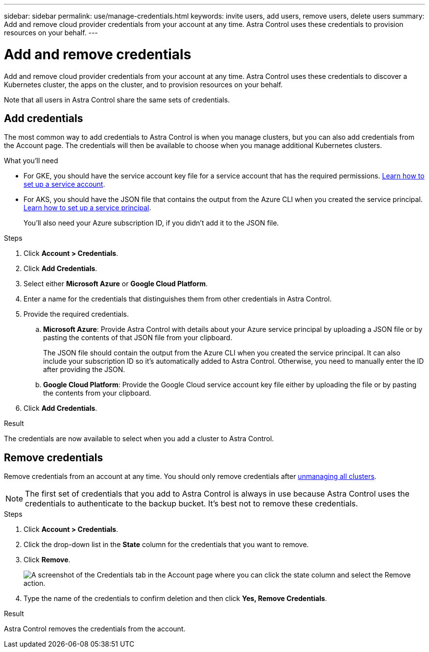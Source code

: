 ---
sidebar: sidebar
permalink: use/manage-credentials.html
keywords: invite users, add users, remove users, delete users
summary: Add and remove cloud provider credentials from your account at any time. Astra Control uses these credentials to provision resources on your behalf.
---

= Add and remove credentials
:hardbreaks:
:icons: font
:imagesdir: ../media/use/

Add and remove cloud provider credentials from your account at any time. Astra Control uses these credentials to discover a Kubernetes cluster, the apps on the cluster, and to provision resources on your behalf.

Note that all users in Astra Control share the same sets of credentials.

== Add credentials

The most common way to add credentials to Astra Control is when you manage clusters, but you can also add credentials from the Account page. The credentials will then be available to choose when you manage additional Kubernetes clusters.

.What you'll need

* For GKE, you should have the service account key file for a service account that has the required permissions. link:../get-started/set-up-google-cloud.html[Learn how to set up a service account].

* For AKS, you should have the JSON file that contains the output from the Azure CLI when you created the service principal. link:../get-started/set-up-microsoft-azure-with-anf.html[Learn how to set up a service principal].
+
You'll also need your Azure subscription ID, if you didn't add it to the JSON file.

.Steps

. Click *Account > Credentials*.

. Click *Add Credentials*.

. Select either *Microsoft Azure* or *Google Cloud Platform*.

. Enter a name for the credentials that distinguishes them from other credentials in Astra Control.

. Provide the required credentials.

.. *Microsoft Azure*: Provide Astra Control with details about your Azure service principal by uploading a JSON file or by pasting the contents of that JSON file from your clipboard.
+
The JSON file should contain the output from the Azure CLI when you created the service principal. It can also include your subscription ID so it's automatically added to Astra Control. Otherwise, you need to manually enter the ID after providing the JSON.

.. *Google Cloud Platform*: Provide the Google Cloud service account key file either by uploading the file or by pasting the contents from your clipboard.

. Click *Add Credentials*.

.Result

The credentials are now available to select when you add a cluster to Astra Control.

== Remove credentials

Remove credentials from an account at any time. You should only remove credentials after link:unmanage.html[unmanaging all clusters].

NOTE: The first set of credentials that you add to Astra Control is always in use because Astra Control uses the credentials to authenticate to the backup bucket. It's best not to remove these credentials.

.Steps

. Click *Account > Credentials*.

. Click the drop-down list in the *State* column for the credentials that you want to remove.

. Click *Remove*.
+
image:screenshot-remove-credentials.gif[A screenshot of the Credentials tab in the Account page where you can click the state column and select the Remove action.]

. Type the name of the credentials to confirm deletion and then click *Yes, Remove Credentials*.

.Result

Astra Control removes the credentials from the account.
